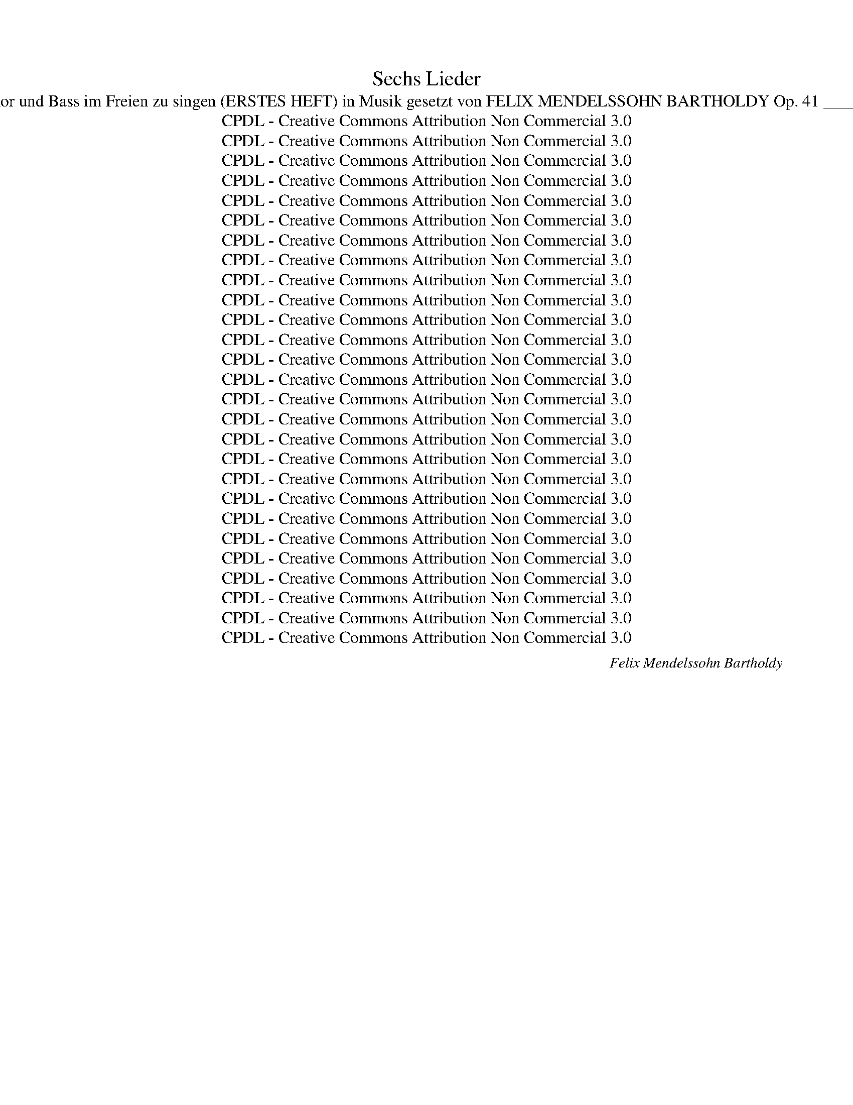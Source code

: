 X:1
T:Sechs Lieder
T:Sec hs Lieder für Sopran, Alt, Tenor und Bass im Freien zu singen (ERSTES HEFT) in Musik gesetzt von FELIX MENDELSSOHN BARTHOLDY Op. 41 _______________________________ 
T:CPDL - Creative Commons Attribution Non Commercial 3.0
T:CPDL - Creative Commons Attribution Non Commercial 3.0
T:CPDL - Creative Commons Attribution Non Commercial 3.0
T:CPDL - Creative Commons Attribution Non Commercial 3.0
T:CPDL - Creative Commons Attribution Non Commercial 3.0
T:CPDL - Creative Commons Attribution Non Commercial 3.0
T:CPDL - Creative Commons Attribution Non Commercial 3.0
T:CPDL - Creative Commons Attribution Non Commercial 3.0
T:CPDL - Creative Commons Attribution Non Commercial 3.0
T:CPDL - Creative Commons Attribution Non Commercial 3.0
T:CPDL - Creative Commons Attribution Non Commercial 3.0
T:CPDL - Creative Commons Attribution Non Commercial 3.0
T:CPDL - Creative Commons Attribution Non Commercial 3.0
T:CPDL - Creative Commons Attribution Non Commercial 3.0
T:CPDL - Creative Commons Attribution Non Commercial 3.0
T:CPDL - Creative Commons Attribution Non Commercial 3.0
T:CPDL - Creative Commons Attribution Non Commercial 3.0
T:CPDL - Creative Commons Attribution Non Commercial 3.0
T:CPDL - Creative Commons Attribution Non Commercial 3.0
T:CPDL - Creative Commons Attribution Non Commercial 3.0
T:CPDL - Creative Commons Attribution Non Commercial 3.0
T:CPDL - Creative Commons Attribution Non Commercial 3.0
T:CPDL - Creative Commons Attribution Non Commercial 3.0
T:CPDL - Creative Commons Attribution Non Commercial 3.0
T:CPDL - Creative Commons Attribution Non Commercial 3.0
T:CPDL - Creative Commons Attribution Non Commercial 3.0
T:CPDL - Creative Commons Attribution Non Commercial 3.0
C:Felix Mendelssohn Bartholdy
Z:CPDL - Creative Commons Attribution Non Commercial 3.0
%%score [ 1 2 3 4 ]
L:1/8
Q:1/4=72
M:2/4
K:A
V:1 treble nm="S"
V:2 treble nm="A"
V:3 treble-8 nm="T"
V:4 bass nm="B"
V:1
!p!"^Lento e dolce" E | A>G BA | d>c cB |!<(! Ac!<)! fe | e>d d!p!c | BB{d} cB | A2 E2 | z4 | z3 | %9
w: 1.~Ihr|Vö- gel in den|Zwei- gen schwank, wie|seid ihr froh und|frisch und frank, und|tril- lert Mor- gen-|chö- re.|||
w: 2.~Ein|Stünd- chen schleich' ich|bloß her- aus in|eu- er lu- stig|Som- mer- haus, und|muss mich dess be-|kla- gen.|||
w: 3.~Ihr|sucht der Bäu- me|grü- nes Dach, der|Wie- se Schmelz, den|Kie- sel- bach, ihr|flieht vor Stadt und|Mau- er,|||
"^cresc." c | cc ^d>c | c>^B B!p!G | =BB BB | B2 A2 | z A"^cresc." GF | (EG B)d | (c3 B) | A2 z2 | %18
w: Ich|füh- le mich im|Her- zen krank, wenn|ich's von un- ten|hö- re,|wenn ich's von|un- * * ten|hö- *|­re,|
w: Ihr|le- bet stets in|Saus und Braus, seht's|nach- ten hier und|ta- gen,|seht's nach- ten|hier _ _ und|ta- *|­gen,|
w: und|lasst die Men- schen|seuf- zen, ach! in|ih- rem Vo- gel-|bau- er,|in ih- rem|Vo- * * gel-|bau- *|­er,|
 z!f! c BA | (Gf e)d |!>(! (c3 B)!>)! | A2 z2 | z4 | z2 !fermata!z |] %24
w: wenn ich's von|un- * * ten|hö- *|re.|||
w: seht's nach- ten|hier _ _ und|ta- *|gen.|||
w: in ih- rem|Vo- * * gel-|bau- *|er.|||
[K:E][M:6/8]!p![Q:1/4=80]"^Andante" B | B2 G E2 F |!<(! G2!<)! A B2!p! G | (GF)G E2 B | (BA)B G3 | %29
w: 1.~Ent-|flieh' mit mir und|sei mein Weib, und|ruh' _ an mei- nem|Her- * zen aus;|
w: 2.~Und|fliehst du nicht, so|sterb' ich hier und|du _ bist ein- sam|und _ al- lein;|
w: |||||
!f! EGB e2 d | c2 ^B c3 |!p! ecA F2 c | B2 A G2 z |!f! EGB e2 d | c2 ^B c2 c | %35
w: in wei- ter Fer- ne|sei mein Herz|dir Va- ter- land und|Va- ter- haus,|in wei- ter Fer- ne|sei mein Herz dir|
w: und bleibst du auch im|Va- ter- haus,|wirst doch wie in der|Frem- de sein,|und bleibst du auch im|Va- ter- haus, wirst|
w: ||||||
 e3-!>(! (ec)!>)!!p!A | F2 G A2 D | E6- | E3- E2 |] %39
w: Va- * * ter-|land und Va- ter-|haus.|_ _|
w: doch _ _ wie|in der Frem- de|sein.|_ _|
w: ||||
[K:C][M:4/4]!p![Q:1/4=110]"^Un poco Allegro" .E2 | .c2 .B2 .A2 ^G>A | .B2 .E2 .A2 .E2 | %42
w: 1.~Es|fiel ein Reif in der|Früh- lings- nacht, er|
w: |||
w: |||
 .A2 ^G>A .B2 .E2 | .A2 ^G>A .B2 E2 |"^cresc." c4 d4 |!f! (e3 d) c2!p! (AB) | c2 BA ^G4 | %47
w: fiel auf die bun- ten|Blau- blü- me- lein, sie|sind ver-|wel- * ket, ver- *|wel- ket, ver- dor-|
w: |||||
w: |||||
 !fermata!A6 ||!p! .E2 | .c2 .B2 .A2 ^G>A | .B2 .E2 .A2 .E2 | .A2 (^G>A) .B2 .E.E | %52
w: ret.|2.~Ein|Jüng- ling hat- te ein|Mäd- chen lieb, sie|flo- hen _ heim- lich von|
w: |||||
w: |||||
 .A2 (^G>A) .B2 E2 | c4"^cresc." d2 d2 |!f! (e3 d) c2!p! AB | c2 BA ^G4 | !fermata!A6 ||!p! .E2 | %58
w: Hau- se * fort, es|wusst' we- der|Va- * ter, we- der|Va- ter noch Mut-|ter.|3.~Sie|
w: ||||||
w: ||||||
 .c2 .B2 .A2 (^G>A) | .B2 .E2 .A2 .E2 | A2 ^G>A B2 EE | A2 (^G>A) B2 E2 |"^cresc." c4 d4 | %63
w: sind ge- wan- dert _|hin und her, sie|ha- ben ge- habt we- der|Glück noch _ Stern, sie|sind ge-|
w: |||||
w: |||||
!f! (e3 d) c2!p! (A[Q:1/4=120]"^ritardando"B) | c2 BA ^G4 | !fermata!A6 |] %66
w: stor- * ben, ge- *|stor- ben, ver- dor-|ben.|
w: |||
w: |||
[K:E][M:4/4][Q:1/4=88]"^Assai sostenuto"!mf! E2 G>G | B3 B (^Ae)dc | c2 B!p!B (BF)G=A | %69
w: 1.~Auf ih- rem|Grab da steht _ ei- ne|Lin- de, drin pfei- * fen die|
w: |||
w: |||
 (Gc)BB (BF) (GA) | (Gc)B z"^cresc." F2 G^A | B2 cd e2 c2 | ^A2 z"^dim." B c2 B2 | %73
w: Vö- * gel und A- * bend- *|­win- * de, und drun- ter|sitzt auf dem grü- nen|Platz der Mül- lers-|
w: ||||
w: ||||
 =A2 G2!p! A2 (FB) | G2 z2 F2"^cresc." G^A | B2 cd (fe) (ec) | ^A2 z"^dim." B c2 B2 | %77
w: knecht mit sei- nem _|Schatz, und drun- ter|sitzt auf dem grü- * nen _|Platz der Mül- lers-|
w: ||||
w: ||||
 A2 G2!p! A2 F2 | !fermata!E3 ||!mf! E!<(! (E>G) (G>B)!<)! | B3 B (^Ae)dc | c2 BB!p! (BF) (G=A) | %82
w: knecht mit sei- nem|Schatz.|2.~Die Win- * de _|weh'n so still _ und so|schau- rig, die Vö- * gel _|
w: |||||
w: |||||
 (Gc)BB (BF)GA | (Gc)BG F2"^cresc." G^A | B2 cd e2 c2 | ^A2 z B"^dim." c2 BB | =A2 G2!p! A2 FB | %87
w: sin- * gen so süß _ und so|trau- * rig, die schwat- zen- den|Buh- len, sie wer- den|stumm, sie wei- nen und|wis- sen selbst nicht wa-|
w: |||||
w: |||||
 G2 z G F2"^cresc." G^A | B2 cd (fe) (ec) | ^A2 z!p! B c2 BB | =A2 G2!pp! A2 FF | E4 |] %92
w: ­rum, die schwat- zen- den|Buh- len, sie wer- * den _|stumm, sie wei- nen und|wis- sen selbst nicht wa-|rum.|
w: |||||
w: |||||
[K:Bb][M:4/4]!f![Q:1/4=120]"^Allegro" F (FB) (B d) | d3 d (e2 d>)c | B3!p! B B2 B2 | %95
w: 1.~Der Schnee * zer- *|rinnt, der Mai _ be-|ginnt, und Blü- ten|
w: 2.~Pflückt ei- * nen _|Kranz und hal- * tet|Tanz auf grü- nen|
w: |||
 (!>!d>c) BB B2 B2 | (!>!d>c) B"^cresc."B B2 B2 | (g2 =e)d c3 B | A2 z!p! A (dB) (AG) | %99
w: kei- * men auf Gar- ten-|bäu- * men, der Schnee zer-|rinnt, _ der Mai be-|ginnt, der Schnee * zer- *|
w: Au- * en, ihr schö- nen|Frau- * en, pflück ei- nen|Kranz _ und hal- tet|Tanz auf grü- * nen _|
w: ||||
 G2 z G (BG) (F=E) | F2 z!f! F (FA) (Ac) | e3 d c2 B2 | f8- | f6 z2 | z2 f2 (fe) (ed) | %105
w: rinnt, der Mai _ be- *|ginnt, und Vo- * gel- *|schall tönt ü- ber-|all|_|und Vo- * gel- *|
w: Au'n, ihr schö- * nen _|Frau'n, wo grü- * ne _|Mai'n uns Küh- lung|streu'n,|_|wo grü- * ne _|
w: ||||||
 (dc) (cB){c} (BA) (BG) | F2 z!f! F (FB) (Bd) | (d2 c>)B (d2 c>)B |"^dim." B8- | %109
w: schall _ tönt _ ü- * ber- *|all, und Vo- * gel- *|schall _ tönt ü- * ber-|all,|
w: Mai'n _ uns _ Küh- * lung _|streu'n, wo grü- * ne _|Mai'n _ uns Küh- * lung|streu'n,|
w: ||||
 B2 z!f! B[Q:1/4=110]"^ritard." (d2 c>)B | !fermata!B3 :| z z2 z2 | z8 | z2 z!pp! d d2 d2 | %114
w: _ tönt ü- * ber-|all.|||3.~Wer weiss, wie|
w: _ uns Küh- * lung|streu'n.||||
w: |||||
 d2!<(! d2 =e2 d2!<)! | ^c4 z4 | z2 A2 A2 d2 | d4 ^c4 | z2 A2 A2 d2 | ^c4 z4 | z8 | z4 z2 A2 | %122
w: bald die Glo- cke|schallt,|da wir des|Mai- en|uns nicht mehr|freu'n,||wer|
w: ||||||||
w: ||||||||
 A4 z2 A2 | (.A2 .d2 .c2 .B2) | A8- | A8- | A2!pp! (.=E2 .^C2 .E2) | !fermata!A3 || %128
w: weiss, wie|bald die Glo- cke|schallt,|_|* die Glo- cke|schallt!|
w: ||||||
w: ||||||
!f![Q:1/4=120]"^a tempo" F (FB) (B d) | d4 e2 d>c | B3!p! B B2 B2 | (!>!d>c) BB B2 B2 | %132
w: 4.~Drum wer- * det _|froh, Gott will es|so, der uns dies|Le- * ben zur Lust ge-|
w: ||||
w: ||||
 (!>!d>c) B"^cresc."B B2 B2 | g2 =ed c3 B | A2 z!p! A (dB) (AG) | G2 z2 (BG)F=E | %136
w: ge- * ben, drum wer- det|froh, Gott _ will es|so, drum wer- * det _|froh, Gott _ will es|
w: ||||
w: ||||
 F2 z!f! F (FA) (Ac) | _e3 d c2 B2 | f8- | f6 z2 | z2 f2 (fe) (ed) | (dc) (cB){c} (BA) (BG) | %142
w: so! Ge- nießt _ der _|Zeit, die Gott ver-|leiht,|_|ge- nießt _ der _|Zeit, _ die _ Gott _ ver- *|
w: ||||||
w: ||||||
 F2 z!f! F (FB) (Bd) | (d2 c>)B (d2 c>)B | B8- | B2 z B (d2[Q:1/4=110]"^ritard." c>)B | %146
w: leiht, ge- nießt _ der _|Zeit, _ die Gott _ ver-|leiht,|_ die Gott _ ver-|
w: ||||
w: ||||
 !fermata!B3 |][K:C][M:6/8]!f![Q:1/4=120]"^Allegro molto vivace" G Ge d | c2 c{d} (cB)c | d3 e3 | %150
w: leiht.|Und fri- * sche|Nah- rung neu- * es|Blut saug'|
w: ||||
w: ||||
 f2 e e2 d | c2!f! G c2 e | g6- | g z e e2 d | c3- c z B | A2 A{B} (A^G)A | d3- (dc)B | %157
w: ich aus frei- er|Welt; wie ist Na-|tur|_ so hold und|gut, _ die|mich am Bu- * sen|hält, _ _ die|
w: |||||||
w: |||||||
 A2!<(! A!<)!!>(! B2 A!>)! | G3 z2!p! G | A2 A A2 A | A2!<(! A B2 c!<)! |!>(! e2 d!>)! c2 A | %162
w: mich am Bu- sen|hält! Die|Wel- le wie- get|un- sern Kahn im|Ru- der- takt hin-|
w: |||||
w: |||||
 G3 z2 G | A2"^cresc." A A2 A | A2 A!<(! B2 c!<)! |!>(! e2 d!>)! B2 G | G2 z!f! c3 | f3 e3 | %168
w: auf, und|Ber- ge, wol- kig|him- mel- an, be-|geg- nen un- serm|Lauf, und|Ber- ge,|
w: ||||||
w: ||||||
 d3- (de)d | f3 e3 | d3 z2 d | d3- (ded | g2 e) (c2 A) | (G2 e) (d2 B) | c3 z2 z | (c2 e) (d2 B) | %176
w: wol- * * kig|him- mel-|an, be-|­geg- * * *|* * nen _|un- * serm _|Lauf,|un- * serm _|
w: ||||||||
w: ||||||||
 c6- | (c2 e) (d2 B) |"^dim." (c2 e) (d2 B) | (c2 e) (d2 B) | c6- | c3 z2 z | z6 |!pp! e3 d3 | %184
w: Lauf,|_ _ be- *|geg- * nen _|un- * serm _|Lauf.|_||Aug', mein|
w: ||||||||
w: ||||||||
 c3- c2 c |"^< >" d3 c3 | c3 B3- | B3 z2 z | z6 |!p! e3 d3 | ^c3- c2 c |"^< >" d3 ^c3 | ^c3 B3 | %193
w: Aug', _ was|sinkst du|nie- der?|_||Gold- ne|Träu- * me,|kommt ihr|wie- der?|
w: |||||||||
w: |||||||||
!<(! B3 ^c3!<)! | d6- |!>(! (d3 e3) | ^c6!>)! | z6 | z6 | B3- B2 ^c | B3 A3 | z6 | z6 | B3- B2 ^c | %204
w: kommt ihr|wie-||­der?|||gold- * ne|Träu- me,|||kommt _ ihr|
w: |||||||||||
w: |||||||||||
 B3 A2 z |!p! A3 A3 | A3!<(! A3 | ^G3 A3!<)! |!f! !fermata!^c6 | !fermata!B6 | z6 | z2 z!p! E3 | %212
w: wie- der?|gold- ne|Träu- me,|kommt ihr|wie-|der?||was|
w: ||||||||
w: ||||||||
!<(! A3 ^c3!<)! | ^c6 | B3 z2 z | z2 z!p! E3 |!<(! A3 ^c3!<)! | ^c6 | B3 z2 z | z6 | z6 | z6 | %222
w: sinkst du|nie-|der?|was|sinkst du|nie-|der?||||
w: ||||||||||
w: ||||||||||
!f! e3- e2 B | B3 B3 | =c3- c2 A | ^G6 | z6 |[Q:1/4=110]"^ritard." z6 | z6 | %229
w: Weg, _ du|Traum! so|Gold _ du|bist.||||
w: |||||||
w: |||||||
[Q:1/4=120]"^a tempo" z2!f! G (Ge)d | c2 c{d} (cB)c | d3 e3 | f2 e e2 d | c2!f! G c2 e | g6- | %235
w: Und fri- * sche|Nah- rung neu- * es|Blut saug'|ich aus frei- er|Welt; wie ist Na-|tur|
w: ||||||
w: ||||||
 g z e e2 d | c3- c z B | A2 A{B} (A^G)A | d3- (dc)B | A2!<(! A!<)!!>(! B2 A!>)! | G3 z2!p! G | %241
w: _ so hold und|gut, _ die|mich am Bu- * sen|hält, _ _ die|mich am Bu- sen|hält! Die|
w: ||||||
w: ||||||
 A2 A A2 A | A2 A!<(! B2 c!<)! |!>(! e2 d c2!>)! A | G3 z2 G | A2"^cresc." A A2 A | %246
w: Wel- le wie- get|un- sern Kahn im|Ru- der- takt hin-|auf, und|Ber- ge, wol- kig|
w: |||||
w: |||||
 A2 A!<(! B2 c!<)! |!>(! e2 d!>)! B2 G | G2 z!f! c3 | f3 e3 | d3- (de)d | f3 e3 | d3 z2 d | %253
w: him- mel- an, be-|geg- nen un- serm|Lauf, und|Ber- ge,|wol- * * kig|him- mel-|an, be-|
w: |||||||
w: |||||||
 d3- (ded | g2 e) (c2 A) | (G2 e) (d2 B) | c3 z2 z | (c2 e) (d2 B) | c6- | (c2 e) (d2 B) | %260
w: geg- * * *|* * nen _|un- * serm _|Lauf,|un- * serm _|Lauf,|_ _ be- *|
w: |||||||
w: |||||||
"^dim." (c2 e) (d2 B) | (c2 e) (d2 B) | c3 z2 z |!p! G3 G3 | G6 | E3 E3 |"^< >" !fermata!E6 |] %267
w: ­geg- * nen _|un- * serm _|Lauf,|un- serm|Lauf,|un- serm|Lauf.|
w: |||||||
w: |||||||
V:2
!p! E | E>E EE | A>A AG |!<(! AA!<)! AA | A>A A!p!A | GG GG |!p! A2 EE |{G} FE A>E | DC z | %9
w: 1.~Ihr|Vö- gel in den|Zwei- gen schwank, wie|seid ihr froh und|frisch und frank, und|tril- lert Mor- gen-|chö- re, und|tril- lert Mor- gen-|chö- re.|
w: 2.~Ein|Stünd- chen schleich' ich|bloß her- aus in|eu- er lu- stig|Som- mer- haus, und|muss mich dess be-|kla- gen, und|muss mich dess be-|kla- gen.|
w: 3.~Ihr|sucht der Bäu- me|grü- nes Dach, der|Wie- se Schmelz, den|Kie- sel- bach, ihr|flieht vor Stadt und|Mau- er, ihr|flieht vor Stadt und|Mau- er,|
"^cresc." E | FF FF | F>F F!p!F | ^EE EE | ^E2 F2 | F2"^cresc." B,B, | E3 G | G2 G z | (!>!AG) FE | %18
w: Ich|füh- le mich im|Her- zen krank, wenn|ich's von un- ten|hö- re,|wenn ich's von|un- ten|hö- re,|wenn _ ich's von|
w: Ihr|le- bet stets in|Saus und Braus, seht's|nach- ten hier und|ta- gen,|seht's nach- ten|hier und|ta- gen,|seht's _ nach- ten|
w: und|lasst die Men- schen|seuf- zen, ach! in|ih- rem Vo- gel-|bau- er,|in ih- rem|Vo- gel-|bau- er,|in _ ih- rem,|
 ^D2!f! DD | E2 G2 |!>(! G4!>)! | A2 z!p! E |{G} FE A>"^dim."E | DC !fermata!z |] %24
w: un- ten, von|un- ten|hö-|re. wenn|ich's von un- ten|hö- re.|
w: hier, nach- ten|hier und|ta-|gen. seht's|nach- ten hier und|ta- gen.|
w: in ih- rem|Vo- gel-|bau-|er. in|ih- rem Vo- gel-|bau- er.|
[K:E][M:6/8]!p! E | E2 B, B,2 D |!<(! E2!<)! E E2!p! E | D2 D E2 G | (GF)G E3 |!f! EEE G2 F | %30
w: ||||||
w: ||||||
w: ||||||
 (EG)F E3 |!p! EEE E2 E | D2 F E2 z |!f! B,EG G2 F | (EG)F E3 | z2!p! C E2 E | E3 z2 B, | %37
w: |||in wei- ter Fer- ne|sei * mein Herz|dir Va- ter-|land und|
w: |||und bleibst du auch im|Va- * ter- haus,|wirst doch wie|in der|
w: |||||||
 (B,2 E D2) C | B,3- B,2 |][K:C][M:4/4]!p! .E2 | .E2 .E2 .E2 E>E | .E2 .E2 .E2 .E2 | %42
w: Va- * * ter-|haus. _|_|||
w: Frem- * * de|sein. _|_|||
w: |||||
 .E2 E>A .^G2 .E2 | .E2 E>A .^G2 E2 |"^cresc." A4 B4 |!f! c4 E2!p! ^D2 | E8 | !fermata!E6 || %48
w: |||* * ver-|dor-|ret.|
w: ||||||
w: ||||||
!p! .E2 | .E2 .E2 .E2 E>E | .E2 .E2 .E2 .E2 | .E2 (E>A) .^G2 .E.E | .E2 (E>A) .^G2 E2 | %53
w: |||||
w: |||||
w: |||||
 A4"^cresc." B2 B2 |!f! c4 E2!p! ^D2 | E8 | !fermata!E6 ||!p! .E2 | .E2 .E2 .A2 .E2 | %59
w: |* * noch|Mut-|ter.|||
w: ||||||
w: ||||||
 .F2 .E2 .E2 .E2 | E2 E>A ^G2 EE | E2 (E>A) ^G2 E2 |"^cresc." A4 B4 |!f! c4 E2!p! ^D2 | E8 | %65
w: ||||* * ver-|dor-|
w: ||||||
w: ||||||
 !fermata!E6 |][K:E][M:4/4]!mf! B,2 E>E | E3 E (EG)FE | E2 D!p!D D2 EF | (EA)GG (GD) (EF) | %70
w: ben.|||||
w: |||||
w: |||||
 (EA)G z"^cresc." F2 FF | F2 FF F2 F2 | F2 z"^dim." F F2 G2 | D2 E2!p! F2 D2 | %74
w: ||||
w: ||||
w: ||||
 E2 z2 E2"^cresc." DC | F2 ^AB c2 A2 | F2 z"^dim." F F2 G2 | D2 E2!p! F2 D2 | !fermata!E3 || %79
w: |||||
w: |||||
w: |||||
!mf! B,!<(! B,2 E2!<)! | E3 E (EG)FE | E2 DD!p! D2 (EF) | (EA)GG (GD)EF | (EA)GE E2"^cresc." DC | %84
w: |||||
w: |||||
w: |||||
 F2 FF F2 F2 | F2 z F"^dim." F2 GG | D2 E2!p! F2 DD | E2 z E E2"^cresc." DC | F2 ^AB c2 A2 | %89
w: |||||
w: |||||
w: |||||
 F2 z!p! F F2 GG | D2 E2!pp! F2 DD | E4 |][K:Bb][M:4/4]!f! D D2 F2 | B3 B A3 A | %94
w: |||1.~Der Schnee zer-|rinnt, der Mai be-|
w: |||2.~Pflückt ei- nen|Kranz und hal- tet|
w: |||||
 B3!p! F (F=E) (DE) | F2 FF (F=E) (DE) | F2 F"^cresc."F (FA) (GF) | =E3 F G2 E2 | F2 z2!p! F4- | %99
w: ginnt, und Blü- * ten _|kei- men auf Gar- * ten _|bäu- men, der Schnee * zer- *|rinnt, der Mai be-|ginnt, ja,|
w: Tanz auf grü- * nen _|Au- en, ihr schö- * nen _|Frau- en, pflück ei- * nen _|Kranz und hal- tet|Tanz ja,|
w: |||||
 F2 F2 =E2 C2 | C2 z2 z4 | z8 | z2 z!f! A A2 c2 | F3 F E2 D2 | G8- | G2 C2 C2 ^C2 | %106
w: _ der Mai be-|ginnt,||und Vo- gel-|schall tönt ü- ber-|all|_ tönt ü- ber-|
w: _ und hal- tet|Tanz,||wo grü- ne|Mai'n uns Küh- lung|streu'n|_ uns Küh- lung|
w: |||||||
 D2 z!f! D (DF) (FB) | B3 F B2 A2 | B2 z!p! F (A2 G>)F | F2 z!f! D (F2 E>)D | !fermata!D3 :| %111
w: all und Vo- * gel- *|schall tönt ü- ber-|all, tönt ü- * ber-|all, tönt ü- * ber-|all.|
w: streu'n wo grü- * ne _|Mai'n uns Küh- lung|streu'n, uns Küh- * lung|streu'n, uns Küh- * lung|streu'n.|
w: |||||
!pp! F F2 F2 | ^F2 F2 F2 F2 |!<(! (G8!<)! | ^G8) | z2 =E2 A2 =G2 | G4 F4 | z2 =E2 A2 G2 | G4 F4 | %119
w: 3.~Wer weiss, wie|bald die Glo- cke|schallt,|_|da wir des|Mai- en|uns nicht mehr|freu- en,|
w: ||||||||
w: ||||||||
 z2 z!p! A B3 A | G2 F2 =E2 D2 | ^C4 z2 G2 | F4 z2 F2 | F8- | F2 (.A2 .G2 .F2) |!pp! =E8- | E8- | %127
w: wer weiss, wie|bald die Glo- cke|schallt, wer|weiss, wie|bald|_ die Glo- cke|schallt,|_|
w: ||||||||
w: ||||||||
 !fermata!E3 ||!f! F F2 F2 | B4 A2 A>A | B3!p! F (F=E) (DE) | F2 FF (F=E) (DE) | %132
w: |4.~Drum wer- det|froh, Gott will es|so, der uns _ dies _|Le- ben zur Lust _ ge- *|
w: |||||
w: |||||
 F2 F"^cresc."F (FA) (GF) | =E3 F G2 E2 | F2 z2!p! F4- | F2 F2 =E2 C2 | C2 z2 z4 | z8 | %138
w: ge- ben, drum wer- * det _|froh, Gott will es|so, Gott,|_ er will es|so!||
w: ||||||
w: ||||||
 z2 z!f! A A2 c2 | F3 F E2 D2 | G8- | G2 C2 C2 ^C2 | D2 z!f! D (DF) (FB) | B3 F B2 A2 | %144
w: Ge- nießt der|Zeit, die Gott ver-|leiht,|_ die Gott ver-|leiht, ge- nießt _ der _|Zeit, die Gott ver-|
w: ||||||
w: ||||||
 B2 z!p! F (A2 G>)F | F2 z!f! D (F2 E>)D | !fermata!D3 |][K:C][M:6/8]!f! E (EG) F | E2 E G2 G | %149
w: leiht, die Gott _ ver-|leiht, die Gott _ ver-|leiht.|Und fri- * sche|Nah- rung neu- es|
w: |||||
w: |||||
 G3 G3 | A2 G F2 F | E3 z2 z | z2!f! G c2 G | G3- G2 F | (E3 A2) G | G2 G G2 G | ^F3 G3 | %157
w: Blut saug'|ich aus frei- er|Welt;|wie ist Na-|tur _ so|gut, _ die|mich am Bu- sen|hält, am|
w: ||||||||
w: ||||||||
 (G3 ^F2) F | G2!p! D D2 D | E2 E E2 E | ^F6- | F3 ^F3 | G2 D D2 D | E2"^cresc." E E2 E | =F6 | %165
w: Bu- * sen|hält! Die Wel- le|wie- get un- sern|Kahn|_ hin-|auf, und Ber- ge,|wol- kig him- mel-|an,|
w: ||||||||
w: ||||||||
 F3- F2 F | E3 z2!f! E | F3 G3 | A3- A2 A | F3 G3 | A3- (ABA | G3-) G z G | G3 (A2 F) | %173
w: him- * mel-|­an, und|Ber- ge,|wol- * kig|him- mel-|an, _ _ _|_ _ be-|geg- nen _|
w: ||||||||
w: ||||||||
 (E2 G) (F2 G) | (E2 F E2 F | E2) z F3 | (E2 F) (E2 F) | E3 F3 |"^dim." (E3 F3) | E3 F3 | E6- | %181
w: un- * serm _|Lauf, _ _ _|_ be-|­geg- * nen _|un- serm|Lauf, _|_ _||
w: ||||||||
w: ||||||||
 E3 z2 z | z6 |!pp! c3 B3 | A3- A2 A |"^< >" B3 A3 | A3 ^G3- | G3 z2 z | z6 |!p! ^G3 G3 | %190
w: |||||||||
w: |||||||||
w: |||||||||
 A3- A2 A |"^< >" B3 A3 | A3 ^G3 |!<(! ^G3 A3!<)! | (A6 |!>(! ^G6) | A6!>)! |!p! A3 ^G3 | ^F3 E3 | %199
w: |||||||Aug', mein|Aug', was|
w: |||||||||
w: |||||||||
 D3- D2 E | D3 ^C3 | A3 ^G3 | ^F3 E3 | D3- D2 E | D3 ^C2 z |!p! ^C3 C3 | ^D3!<(! D3 | ^D3 D3!<)! | %208
w: sinkst _ du|nie- der?|gold- ne|Träu- me,||||||
w: |||||||||
w: |||||||||
!f! !fermata!E6 | !fermata!E6 | z6 | z2 z!p! E3 |!<(! E3 A3!<)! | A6 | ^G3 z2 z | z2 z!p! E3 | %216
w: ||||||||
w: ||||||||
w: ||||||||
!<(! E3 A3!<)! | A6 | ^G3 z2 z | z6 | z6 | z6 |!f! B3- B2 E | E3 E3 | E3- E2 E | E6 | z6 | z6 | %228
w: ||||||||||||
w: ||||||||||||
w: ||||||||||||
 z6 | z2!f! G (Gc)B | c2 G (GF)E | G3 G3 | A2 G F2 F | E3 z2 z | z2!f! G c2 G | G3- G2 F | %236
w: |Und fri- * sche|Nah- rung neu- * es|Blut saug'|ich aus frei- er|Welt;|wie ist Na-|­tur _ so|
w: ||||||||
w: ||||||||
 (E3 A2) G | G2 G G2 G | ^F3 G3 | (G3 ^F2) F | G2!p! D D2 D | E2 E E2 E | ^F6- | F3 ^F3 | %244
w: gut, _ die|mich am Bu- sen|hält, am|Bu- * sen|hält! Die Wel- le|wie- get un- sern|Kahn|_ hin-|
w: ||||||||
w: ||||||||
 G2 D D2 D | E2"^cresc." E E2 E | =F6 | F3- F2 F | E3 z2!f! E | F3 G3 | A3- A2 A | F3 G3 | %252
w: auf, und Ber- ge,|wol- kig him- mel-|an,|him- * mel-|an, und|Ber- ge,|wol- * kig|him- mel-|
w: ||||||||
w: ||||||||
 A3- (ABA | G3-) G z G | G3 (A2 F) | (E2 G) (F2 G) | (E2 F E2 F | E2) z F3 | (E2 F) (E2 F) | %259
w: an, _ _ _|_ _ be-|geg- nen _|un- * serm _|Lauf, _ _ _|_ be-|geg- * nen _|
w: |||||||
w: |||||||
 E3 F3 |"^dim." (E3 F3 | E3)!p! F3 | (E2 G) (F2 D) | (E2 G) (F2 D) | E6 | C3 C3 | %266
w: un- serm|Lauf, _|_ be-|geg- * nen _|un- * serm _|Lauf,|un- serm|
w: |||||||
w: |||||||
"^< >" !fermata!C6 |] %267
w: Lauf.|
w: |
w: |
V:3
!p! E | c>B dc | f>e ed |!<(! ce!<)! de | f>f f!p!d | dd{f} ed |!p! c2 cc | dc c>c | BA z | %9
w: |||||||||
w: |||||||||
w: |||||||||
"^cresc." c | cc cc | d>d d!p!^B | cc cc | c2 c2 | B2"^cresc." BA | (GB d)f | (e2 d2) | c2 z2 | %18
w: |||||wenn ich's von|un- * * ten|hö- *|re,|
w: |||||seht's nach- ten|hier * * und|ta- *|gen,|
w: |||||in ih- rem|Vo- * * gel-|bau- *|er,|
 z!f! A GA | (Bd c)B |!>(! (e3 d)!>)! | c2 z!p! c | dc c>"^dim."c | BA !fermata!z |] %24
w: wenn ich's von||||||
w: seht's nach- ten||||||
w: in ih- rem||||||
[K:E][M:6/8]!p! G | G2 B G2 B |!<(! B2!<)! A G2!p! B | A2 A G2 B | d2 B B3 |!f! GGG B2 A | %30
w: 1.~Ent-|flieh' mit mir und|sei mein Weib, und|ruh' an mei- nem|Her- zen aus;|in wei- ter Fer- ne|
w: 2.~Und|fliehst du nicht, so|sterb' ich hier und|du bist ein- sam|und al- lein;|und bleibst du auch im|
w: ||||||
 (Ge)d c3 |!p! ccc c2 F | F2 B B2 z |!f! GBe B2 A | (Ge)d c3 | z2!p! A c2 c | c3 z2 A | %37
w: sei * mein Herz|dir Va- ter- land und|Va- ter- haus,|||||
w: Va- * ter- haus,|wirst doch wie in der|Frem- de sein,|||||
w: |||||||
 (G2 c B2) A | G3- G2 |][K:C][M:4/4]!p! .E2 | .e2 .d2 .c2 B>c | .d2 .B2 .c2 .e2 | .c2 B>A .e2 .e2 | %43
w: ||1.~Es|fiel ein Reif in der|Früh- lings- nacht, er|fiel auf die bun- ten|
w: ||||||
w: ||||||
 .c2 B>A .e2 e2 |"^cresc." e4 f4 |!f! (g3 f) e2!p! A2 | A2 Bc (B2 e2) | !fermata!e6 ||!p! .E2 | %49
w: Blau- blü- me- lein, sie|sind ver-|wel- * ket, ver-|wel- ket, ver- dor- *|ret.|2.~Ein|
w: ||||||
w: ||||||
 .e2 .d2 .c2 B>c | .d2 .B2 .c2 .e2 | .c2 (B>A) .e2 .e.e | .c2 (B>A) .e2 e2 | e4"^cresc." f2 f2 | %54
w: Jüng- ling hat- te ein|Mäd- chen lieb, sie|flo- hen _ heim- lich von|Hau- se * fort, es|wusst' we- der|
w: |||||
w: |||||
!f! (g3 f) e2!p! AA | A2 Bc (B2 e2) | !fermata!e6 ||!p! .E2 | .e2 .d2 .c2 .A2 | .d2 .d2 .c2 .e2 | %60
w: Va- * ter, we- der|Va- ter noch Mut- *|ter.|3.~Sie|sind ge- wan- dert|hin und her, sie|
w: ||||||
w: ||||||
 c2 B>A e2 ee | c2 (B>A) e2 e2 |"^cresc." e4 f4 |!f! (g3 f) e2!p! A2 | A2 Bc (B2 e2) | %65
w: ha- ben ge- habt we- der|Glück noch _ Stern, sie|sind ge-|stor- * ben, ge-|stor- ben, ver- dor- *|
w: |||||
w: |||||
 !fermata!e6 |][K:E][M:4/4]!mf! G2 B>B | B3 B c2 ^AA | ^A2 B!p!B B2 BB | B2 BB B2 B2 | %70
w: ben.|1.~Auf ih- em|Grab da steht ei- ne|Lin- de, drin pfei- fen die|Vö- gel und A- bend-|
w: |||||
w: |||||
 e2 e z"^cresc." F2 fe | d2 cB ^A2 c2 | e2 z"^dim." d d2 e2 | B2 B2!p! B2 B2 | %74
w: ­win- de, und drun- ter|sitzt auf dem grü- nen|Platz der Mül- lers-|knecht mit sei- nem|
w: ||||
w: ||||
 B2 z2 ^A2"^cresc." fe | d2 cB ^A2 c2 | e2 z"^dim." d d2 e2 | B2 B2!p! B2 A2 | !fermata!G3 || %79
w: Schatz, und drun- ter|sitzt auf dem grü- nen|Platz der Mül- lers-|knecht mit sei- nem|Schatz.|
w: |||||
w: |||||
!mf! G!<(! G2 B2!<)! | B3 B c2 ^AA | ^A2 BB!p! B2 B2 | B2 BB B2 BB | e2 ee (^Ac)"^cresc."fe | %84
w: 2.~Die Win- de|weh'n so still und so|schau- rig, die Vö- gel|sin- gen so süß und so|trau- rig, die schwat- * zen- den|
w: |||||
w: |||||
 d2 cB ^A2 c2 | e2 z d"^dim." d2 ee | B2 B2!p! B2 BB | B2 z B (^Ac)"^cresc."fe | d2 cB ^A2 c2 | %89
w: Buh- len, sie wer- den|stumm, sie wei- nen und|wis- sen selbst nicht wa-|­rum, die schwat- * zen- den|Buh- len, sie wer- den|
w: |||||
w: |||||
 e2 z!p! d d2 ee | B2 B2!pp! B2 AA | G4 |][K:Bb][M:4/4]!f! B (Bd) (d f) | f3 f (g2 f>)e | %94
w: stumm, sie wei- nen und|wis- sen selbst nicht wa-|rum.|||
w: |||||
w: |||||
 d3!p! d B2 B2 | (B>c) dd B2 B2 | (B>c) d"^cresc."d B2 B2 | B3 B G2 c2 | F2 z2!p! G4- | %99
w: |||||
w: |||||
w: |||||
 G2 G2 G2 B2 | A2 z2 z4 | z8 | z2 z!f! F (FA) (Ac) | e3 d c2 B2 | B8- | B2 B2 B2 B2 | %106
w: |||||||
w: |||||||
w: |||||||
 B2 z!f! B (Bd) (df) | (f2 e>)d (f2 e>)d | d2 z!p! d (f2 e>)d | d2 z!f! B B2 A2 | !fermata!B3 :| %111
w: |||||
w: |||||
w: |||||
!pp! d d2 d2 | d2 d2 d2 d2 |!<(! d8-!<)! | d8 | z2 A2 ^c2 =e2 | =e4 d4 | z2 A2 ^c2 =e2 | =e4 d4 | %119
w: ||||||||
w: ||||||||
w: ||||||||
 z2 z!p! A B3 A | G2 z2 z4 | z4 z2 =e2 | d4 z2 d2 | d8- | d2 (.f2 .=e2 .d2) |!pp! ^c8- | c8- | %127
w: ||||||||
w: ||||||||
w: ||||||||
 !fermata!c3 ||!f! d d2 d2 | f4 g2 f>e | d3!p! d B2 B2 | (B>c) dd B2 B2 | (B>c) d"^cresc."d B2 B2 | %133
w: ||||||
w: ||||||
w: ||||||
 B3 B G2 c2 | F2 z2!p! G4- | G2 G2 G2 B2 | A2 z2 z4 | z8 | z2 z!f! F (FA) (Ac) | e3 d c2 B2 | B8- | %141
w: ||||||||
w: ||||||||
w: ||||||||
 B2 B2 B2 B2 | B3!f! B (Bd) (df) | (f2 e>)d (f2 e>)d | d2 z!p! d (f2 e>)d | d2 z!f! B B2 A2 | %146
w: |||||
w: |||||
w: |||||
 !fermata!B3 |][K:C][M:6/8]!f! G c2 B | c2 c (ef)e | d3 c3 | c2 c B2 B | c2!f! E G2 c | e6- | %153
w: |Und fri- sche|Nah- rung neu- * es|Blut saug'|ich aus frei- er|Welt; wie ist Na-|tur|
w: |||||||
w: |||||||
 e z c c2 B | c3- c z d | e2 e e2 e | d3- d2 d | (e3 d2) c | B2!p! B B2 B | c2 c c2 c | c6- | %161
w: _ so hold und|gut, _ die|mich am Bu- sen|hält, _ am|Bu- * sen|hält! Die Wel- le|wie- get un- sern|Kahn|
w: ||||||||
w: ||||||||
 c3 c3 | B2 B B2 B | ^c2"^cresc." c c2 c | d6- | d3 z2 z | z2!f! =c (cd)c | (cdc) (cdc) | %168
w: _ hin-|auf, und Ber- ge,|wol- kig him- mel-|an,|_|und Ber- * ge,|wol- * * kig _ _|
w: |||||||
w: |||||||
 (cd)c c3 | (cdc) (cdc) | (cdc) c3 | B3- B z B | c3 c3 | (c2 G) (B2 d) | (c2 A) (G2 A) | G6- | %176
w: him- * mel- an,|wol- * * kig _ _|him- * * mel-|an, _ be-|geg- nen|un- * serm _|Lauf, _ be- *|geg-|
w: ||||||||
w: ||||||||
 (G2 A) (G2 A) | G3 G3 |"^dim." G6 | G3 G3 | G6 |!pp! e3 e3 | e6- | e6- | e2 z z2 e | e3 e3 | %186
w: * * nen _|un- serm|Lauf,|un- serm|Lauf.|Aug',~ mein|Aug',|_|* was|sinkst du|
w: ||||||||||
w: ||||||||||
 e3 E3- | E3 z2 z | z6 |!p! B3 B3 | A3- A2 A |"^< >" ^G3 A3 | e6- |!<(! (e6!<)! | (^f6) |!>(! e6) | %196
w: nie- der?|_||Gold- ne|Träu- * me,|kommt ihr|wie-||||
w: ||||||||||
w: ||||||||||
 e6!>)! |!p! ^f3 e3 | d3 ^c3 | ^G3- G2 G | ^G3 A3 | ^f3 e3 | d3 ^c3 | (^G3 G2) G | ^G3 A2 z | %205
w: der?|||||||kommt _ ihr|wie- der?|
w: |||||||||
w: |||||||||
!p! A3 A3 | A3!<(! A3 | A3 A3!<)! |!f! !fermata!A6 | !fermata!^G6 |!f! e3- e2 E | E6- | E6 | z6 | %214
w: gold- ne|Träu- me,|kommt ihr|wie-|der?|Weg, _ du|Traum!|_||
w: |||||||||
w: |||||||||
!f! e3- e2 E | E6- | E6 | z6 |!f! e3- e2 B | B3 B3 | =c3- c2 A | ^G6 |!f! e6- | e2 z d3 | %224
w: weg, _ du|Traum!|_||weg, _ du|Traum! so|Gold _ du|bist.|weg,|_ so|
w: ||||||||||
w: ||||||||||
 c3- c2 c | B6 | z6 | z6 | z6 | z2!f! G g2 f | e2 e (ed)c | f3 e3 | c2 c B2 B | c2!f! E G2 c | %234
w: Gold _ du|bist.|||||||||
w: ||||||||||
w: ||||||||||
 e6- | e z c c2 B | c3- c z d | e2 e e2 e | d3- d2 d | (e3 d2) c | B2!p! B B2 B | c2 c c2 c | c6- | %243
w: |* so hold und|gut, _ die|mich am Bu- sen|hält, _ am|Bu- * sen||||
w: |||||||||
w: |||||||||
 c3 c3 | B2 B B2 B | ^c2"^cresc." c c2 c | d6- | d3 z2 z | z2!f! =c (cd)c | (cdc) (cdc) | %250
w: ||wol- kig him- mel-|an,|_|und Ber- * ge,|wol- * * kig _ _|
w: |||||||
w: |||||||
 (cd)c c3 | (cdc) (cdc) | (cdc) c3 | B3- B z B | c3 c3 | (c2 G) (B2 d) | (c2 A) (G2 A) | G6- | %258
w: him- * mel- an,|wol- * * kig _ _|him- * * mel-|an, _ be-|geg- nen|un- * serm _|Lauf, _ be- *|­geg-|
w: ||||||||
w: ||||||||
 (G2 A) (G2 A) | G3 G3 |"^dim." G6- | G3!p! G3 | (c2 e) (d2 B) | (c2 e) (d2 B) | c6 | G3 G3 | %266
w: * * nen _|_ _|||||||
w: ||||||||
w: ||||||||
"^< >" !fermata!G6 |] %267
w: |
w: |
w: |
V:4
!p! E, | A,>A, A,A, | A,>A, A,A, |!<(! A,A,!<)! DC | B,>B, B,!p!B,, | E,E, E,E, | A,2 A,2 | z4 | %8
w: ||||||||
w: ||||||||
 z3 |"^cresc." A, | A,A, A,A, | G,>G, G,!p!G, | G,G, G,C, | F,2 F,2 | D,2"^cresc." D,D, | E,3 E, | %16
w: ||||||||
w: ||||||||
 E,4 | F,2 z2 | z!f! F, F,F, | E,3 E, |!>(! E,4!>)! |!p! A,4- | A,4 | z2 !fermata!z |] %24
w: ||||||||
w: ||||||||
[K:E][M:6/8]!p! E, | E,2 E, E,2 B,, |!<(! (E,D,)!<)!C, B,,2!p! B,, | B,,2 B,, B,,2 B,, | %28
w: ||||
w: ||||
 B,,2 B,, E,3 |!f! E,E,E, E,2 F, | G,2 G, A,3 |!p! A,,A,,A,, A,,2 A,, | B,,2 D, E,2 z | %33
w: |||||
w: |||||
!f! E,E,E, E,2 F, | G,2 G, A,3 | z2!p! A,, A,2 A, | A,3 z2 B,, | E,3 E,3 | %38
w: |||* und|Va- ter-|
w: |||* der|Frem- de|
"^attacca" [E,,E,]3- [E,,E,]2 |][K:C][M:4/4]!p! .E,2 | .A,2 .A,2 .A,2 A,>A, | .E,2 .E,2 .A,,2 z2 | %42
w: haus. _|_|||
w: sein. _|_|||
 z8 | z4 z2 E,2 |"^cresc." A,4 G,4 |!f! C,4 C,2!p! F,2 | E,8 | !fermata!A,,6 ||!p! .E,2 | %49
w: |||* * ver-|dor-|ret.||
w: |||||||
 .A,2 .A,2 .A,2 A,>A, | .E,2 .E,2 .A,,2 z2 | z8 | z4 z2 E,2 | A,4"^cresc." G,2 G,2 | %54
w: |||||
w: |||||
!f! C,4 C,2!p! F,2 | E,8 | !fermata!A,,6 ||!p! .E,2 | .A,2 .E,2 .F,2 .C,2 | .D,2 .E,2 .A,,2 z2 | %60
w: * * noch|Mut-|ter.||||
w: ||||||
 z8 | z4 z2 E,2 |"^cresc." A,4 G,4 |!f! C,4 C,2!p! F,2 | E,8 |"^attacca" !fermata!A,,6 |] %66
w: |||* * ver-|dor-|ben.|
w: ||||||
[K:E][M:4/4]!mf! E,2 E,>E, | G,3 G, F,2 F,F, | F,2 B,,2 z4 | z8 | z4"^cresc." F,2 F,F, | %71
w: |||||
w: |||||
 F,2 F,F, F,2 F,2 | F,2 B,2"^dim." =A,2 G,2 | F,2 E,2!p! B,,2 B,,2 | E,2 z2 F,2"^cresc." F,F, | %75
w: |* der Mül- lers-|knecht * * *||
w: ||||
 F,2 F,F, F,2 F,2 | F,2"^der" B,2"^dim." =A,2 G,2 | F,2 E,2!p! B,,2 B,,2 | !fermata![E,,E,]3 || %79
w: ||||
w: ||||
!mf! E,!<(! E,2 (E,>G,)!<)! | G,3 G, F,2 F,F, | F,2 B,,2 z4 | z8 | z2 z!p! C, F,2"^cresc." F,F, | %84
w: |||||
w: |||||
 F,2 F,F, F,2 F,2 | F,2 B,2"^dim." =A,2 G,G, | F,2 E,2!p! B,,2 B,,B,, | %87
w: |stumm, sie wei- nen *||
w: |||
 E,2 z C, F,2"^cresc." F,F, | F,2 F,F, F,2 F,2 | F,2!p!"^sie" B,2 =A,2 G,G, | %90
w: |||
w: |||
 F,2 E,2!pp! B,,2 B,,B,, | [E,,E,]4 |][K:Bb][M:4/4]!f! B, B,2 B,2 | B,3 B, F,3 F, | %94
w: ||||
w: ||||
 B,3!p! B, G,2 G,2 | F,2 F,F, G,2 G,2 | F,2 F,"^cresc."F, G,2 G,2 | C,3 D, =E,2 C,2 | %98
w: ||||
w: ||||
 D,2 z2!p! B,,4- | B,,2 B,,2 C,2 C,2 | F,2 z2 z4 | z8 | z2 z!f! F, F,2 F,2 | F,3 G, A,2 B,2 | %104
w: ||||und Vo- gel-|schall tönt ü- ber-|
w: ||||wo grü- ne|Mai'n uns Küh- lung|
 E,8- | E,2 E,2 E,2 =E,2 | F,8- | F,2 z F, F,2 F,2 |"^dim." B,,8- | B,,2 z!f! B, F,2 F,2 | %110
w: all|_ tönt ü- ber-|all|_ tönt ü- ber-|all,|_ tönt ü- ber-|
w: streu'n|_ uns Küh- lung|streu'n|_ uns Küh- lung|streu'n,|_ uns Küh- lung|
 !fermata!B,,3 :|!pp! B, B,2 B,2 | B,2 B,2 B,2 B,2 |!<(! B,8-!<)! | (B,8 | A,4) z4 | z4!<(! D,4 | %117
w: all.|3.~Wer weiss, wie|bald die Glo- cke|schallt,|_||wer|
w: streu'n.|||||||
 A,8!<)! | z4!<(! D,4 | A,3!<)!!p! A, B,3 A, | G,2 F,2 =E,2 D,2 | ^C,4 z2 C,2 | D,4 z2 F,2 | A,8- | %124
w: weiss,|wie|bald, wer weiss, wie|bald die Glo- cke|schallt, wer|weiss, wie|bald|
w: |||||||
 A,8- | A,2!pp! (.=E,2 .^C,2 .E,2) | A,8- | !fermata!A,3 ||!f! D D2 (D B,) | F,4 F,2 F,>F, | %130
w: _|* die Glo- cke|schallt.|_|||
w: ||||||
 B,3!p! B, G,2 G,2 | F,2 F,F, G,2 G,2 | F,2 F,"^cresc."F, G,2 G,2 | C,3 D, =E,2 C,2 | %134
w: ||||
w: ||||
 D,2 z2!p! B,,4- | B,,2 B,,2 C,2 C,2 | F,2 z2 z4 | z8 | z2 z!f! F, F,2 F,2 | F,3 G, A,2 B,2 | %140
w: ||||||
w: ||||||
 E,8- | E,2 E,2 E,2 =E,2 | F,8- | F,2 z F, F,2 F,2 |"^dim." B,,8- | B,,2 z!f! B, F,2 F,2 | %146
w: |* * * ver-|leiht,|_ die Gott ver-|leiht,|_|
w: ||||||
 !fermata!B,,3 |][K:C][M:6/8]!f! G, G,2 G, | C2 C (CD)C | B,3 C3 | F,2 F, G,2 G, | C,3 z2 z | %152
w: ||||||
w: ||||||
 z2!f! C, E,2 G, | C3 G,3 | A,3- A, z B, | C2 C C2 C | (C3 B,2) B,, | C,3 D,3 | G,2!p! G, G,2 G, | %159
w: wie ist Na-|tur so|gut, _ _|_ _ _ _|* * am|Bu- sen||
w: |||||||
 G,2 G, G,2 G, | G,6- | G,3 G,3 | G,2 G, G,2 G, | G,2"^cresc." G, G,2 G, | G,6- | G,2 z!f! G,3 | %166
w: ||||||* und|
w: |||||||
 C3 _B,3 | A,3 G,3 | F,3- (F,G,)F, | A,3 G,3 | ^F,6 | (=F,G,)F, F,2 F, | E,3 F,3 | G,3 G,3 | C,6- | %175
w: Ber- ge,|wol- kig|wol- * * kig|him- mel-|an,|him- * mel- an, *|||Lauf,|
w: |||||||||
 C,2 z G,3 | C,6- | C,3 G,3 |"^dim." C,6- | C,3"^serm" C,3 |"^Lauf." C,6- | C,3 z2 z | z6 | z6 | %184
w: _ be-|geg-|* nen|un~~~~~~~~~~\-||||||
w: |||||||||
 z6 | z6 | z6 |!p! E,3 E,3 | E,6- | E,6- | E,6- | E,6- | E,3 E,3 |!<(! D,3 ^C,3!<)! | (B,,6 | %195
w: |||Gold- ne|Träu-||||* me,|kommt ihr|wie-|
w: |||||||||||
!>(! E,6) | A,,6-!>)! | A,,3 z2 z | z6 |!p! E,3- E,2 E, | E,3 A,,3 | z6 | z6 | E,3- E,2 E, | %204
w: |der?|_||gold- * ne|Träu- me,||||
w: |||||||||
 E,3 ^F,2 z |!p! ^F,3 F,3 | ^F,3!<(! F,3 | ^F,3 F,3!<)! |!f! !fermata!E,6 | !fermata!E,6 | z6 | %211
w: |||||||
w: |||||||
 z2 z!p! E,3 |!<(! ^C,3 A,,3!<)! | E,6 | E,3 z2 z | z2 z!p! E,3 |!<(! ^C,3 A,,3!<)! | E,6 | %218
w: was|sinkst du|nie-|der?|was|sinkst du|nie-|
w: |||||||
 E,3 z2 z | z6 | z6 | z6 |!f! ^G,3- G,2 G, | ^G,3 G,3 | A,3- A,2 A, | B,6 |!f! A,3 B,3 | C3 A,3 | %228
w: der?||||Weg, _ du|Traum! so|Gold _ du|bist.|Hier auch|Lieb' und|
w: ||||||||||
 =G,3 ^F,3 | G,6- | G, z!f! G, G,2 C | B,3 C3 | F,2 F, G,2 G, | C,3 z2 z | z2!f! C, E,2 G, | %235
w: Le- ben|ist.|_ Und neu- es|Blut saug'|ich aus frei- er|Welt;|wie ist Na-|
w: |||||||
 C3 G,3 | A,3- A, z B, | C2 C C2 C | (C3 B,2) B,, | C,3 D,3 | G,2!p! G, G,2 G, | G,2 G, G,2 G, | %242
w: tur so|gut, _ _|_ _ _ _|* * am|Bu- sen|||
w: |||||||
 G,6- | G,3 G,3 | G,2 G, G,2 G, | G,2"^cresc." G, G,2 G, | G,6- | G,2 z!f! G,3 | C3 _B,3 | %249
w: |||||* und|Ber- ge,|
w: |||||||
 A,3 G,3 | F,3- (F,G,)F, | A,3 G,3 | ^F,6 | (=F,G,)F, F,2 F, | E,3 F,3 | G,3 G,3 | C,6- | %257
w: wol- kig|wol- * * kig|him- mel-|an,|him- * mel- an, *|||Lauf,|
w: ||||||||
 C,2 z G,3 | C,6- | C,3 G,3 |"^dim." C,6- | C,3"^serm"!p! C,3 |"^Lauf," C,6- | C,2 z z2 z | z6 | %265
w: _ be-|geg-|* nen|un~~~~~~~~~\-|||||
w: ||||||||
 C,3 C,3 |"^< >" !fermata!C,6 |] %267
w: ||
w: ||

